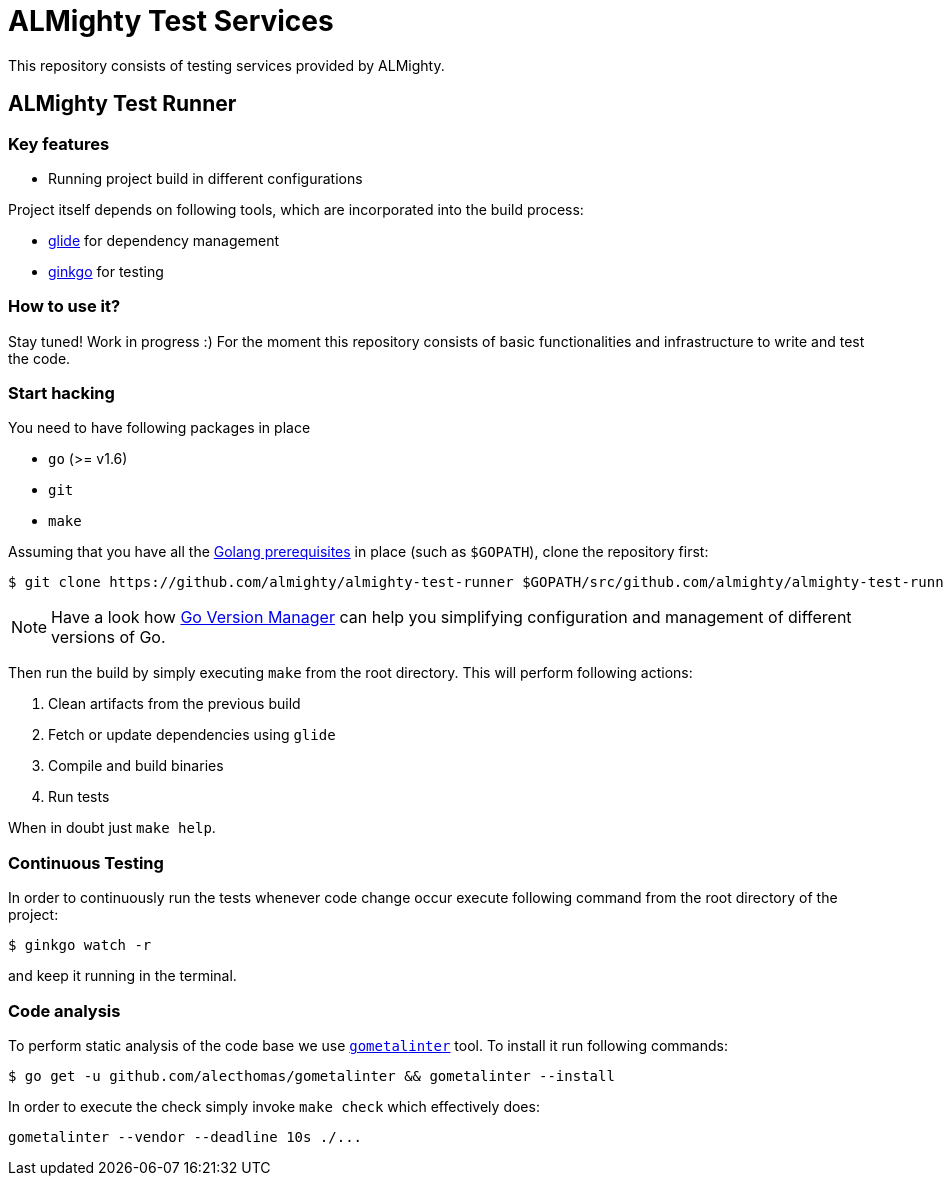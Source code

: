 = ALMighty Test Services
:test: gometaliner

This repository consists of testing services provided by ALMighty.

== ALMighty Test Runner

=== Key features

* Running project build in different configurations

Project itself depends on following tools, which are incorporated into the build process:

* link:https://glide.sh/[glide] for dependency management
* link:https://github.com/onsi/ginkgo[ginkgo] for testing

=== How to use it?

Stay tuned! Work in progress :) For the moment this repository consists of basic functionalities and infrastructure to write and test the code.

=== Start hacking [[hacking]]

You need to have following packages in place

* `go` (>= v1.6)
* `git`
* `make`

Assuming that you have all the link:https://golang.org/doc/install[Golang prerequisites] in place (such as `$GOPATH`), clone the repository first:

[source,bash]
----
$ git clone https://github.com/almighty/almighty-test-runner $GOPATH/src/github.com/almighty/almighty-test-runner
----

NOTE: Have a look how link:https://github.com/moovweb/gvm[Go Version Manager] can help you simplifying configuration and management of different versions of Go.

Then run the build by simply executing `make` from the root directory. This will perform following actions:

. Clean artifacts from the previous build
. Fetch or update dependencies using `glide`
. Compile and build binaries
. Run tests

When in doubt just `make help`.


=== Continuous Testing [[testing]]

In order to continuously run the tests whenever code change occur execute following command from the root directory of the project:

[source,bash]
----
$ ginkgo watch -r
----

and keep it running in the terminal.

=== Code analysis [[code-analysis]]

To perform static analysis of the code base we use link:https://github.com/alecthomas/gometalinter[`gometalinter`] tool. To install it run following commands:

[source,bash]
----
$ go get -u github.com/alecthomas/gometalinter && gometalinter --install
----

In order to execute the check simply invoke `make check` which effectively does:

[source,bash]
----
gometalinter --vendor --deadline 10s ./...
----